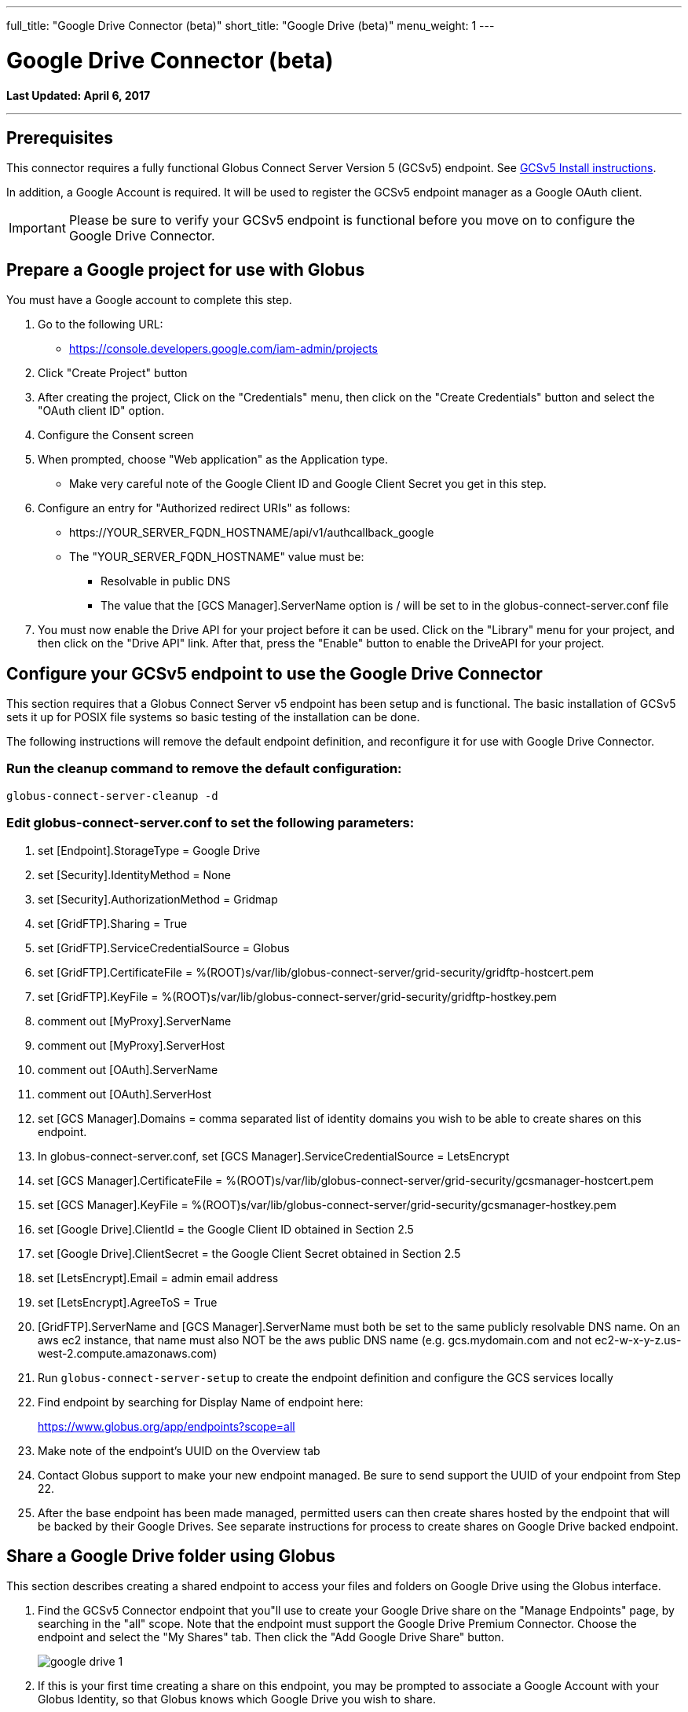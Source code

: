 ---
full_title: "Google Drive Connector (beta)"
short_title: "Google Drive (beta)"
menu_weight: 1
---

= Google Drive Connector (beta)
:toc:
:toc-placement: manual
:toclevels: 1
:revdate: April 6, 2017

[doc-info]*Last Updated: {revdate}*

'''
toc::[]

== Prerequisites
This connector requires a fully functional Globus Connect Server Version 5 (GCSv5) endpoint. See link:../../globus-connect-server-v5-installation-guide[GCSv5 Install instructions].

In addition, a Google Account is required. It will be used to register the GCSv5 endpoint manager as a Google OAuth client.

IMPORTANT: Please be sure to verify your GCSv5 endpoint is functional before you move on to configure the Google Drive Connector.

== Prepare a Google project for use with Globus
You must have a Google account to complete this step. 

. Go to the following URL:
** https://console.developers.google.com/iam-admin/projects
. Click "Create Project" button
. After creating the project, Click on the "Credentials" menu, then click on the "Create Credentials" button and select the "OAuth client ID" option.
. Configure the Consent screen
. When prompted, choose "Web application" as the Application type.
** Make very careful note of the Google Client ID and Google Client Secret you get in this step.
. Configure an entry for "Authorized redirect URIs" as follows:
** +++https://YOUR_SERVER_FQDN_HOSTNAME/api/v1/authcallback_google+++
** The "YOUR_SERVER_FQDN_HOSTNAME" value must be:
*** Resolvable in public DNS
*** The value that the [GCS Manager].ServerName option is / will be set to in the globus-connect-server.conf file
. You must now enable the Drive API for your project before it can be used. Click on the "Library" menu for your project, and then click on the "Drive API" link. After that, press the "Enable" button to enable the DriveAPI for your project.

== Configure your GCSv5 endpoint to use the Google Drive Connector 
This section requires that a Globus Connect Server v5 endpoint has been setup and is functional. The basic installation of GCSv5 sets it up for POSIX file systems so basic testing of the installation can be done. 

The following instructions will remove the default endpoint definition, and reconfigure it for use with Google Drive Connector. 

=== Run the cleanup command to remove the default configuration:

    globus-connect-server-cleanup -d

=== Edit globus-connect-server.conf to set the following parameters:

. set [Endpoint].StorageType = Google Drive 
. set [Security].IdentityMethod = None
. set [Security].AuthorizationMethod = Gridmap
. set [GridFTP].Sharing = True
. set [GridFTP].ServiceCredentialSource = Globus
. set [GridFTP].CertificateFile = %(ROOT)s/var/lib/globus-connect-server/grid-security/gridftp-hostcert.pem
. set [GridFTP].KeyFile = %(ROOT)s/var/lib/globus-connect-server/grid-security/gridftp-hostkey.pem
. comment out [MyProxy].ServerName
. comment out [MyProxy].ServerHost
. comment out [OAuth].ServerName
. comment out [OAuth].ServerHost
. set [GCS Manager].Domains = comma separated list of identity domains you wish to be able to create shares on this endpoint.
. In globus-connect-server.conf, set [GCS Manager].ServiceCredentialSource = LetsEncrypt
. set [GCS Manager].CertificateFile = %(ROOT)s/var/lib/globus-connect-server/grid-security/gcsmanager-hostcert.pem
. set [GCS Manager].KeyFile = %(ROOT)s/var/lib/globus-connect-server/grid-security/gcsmanager-hostkey.pem
. set [Google Drive].ClientId = the Google Client ID obtained in Section 2.5
. set [Google Drive].ClientSecret = the Google Client Secret obtained in Section 2.5
. set [LetsEncrypt].Email = admin email address
. set [LetsEncrypt].AgreeToS = True
. [GridFTP].ServerName and [GCS Manager].ServerName must both be set to the same publicly resolvable DNS name. On an aws ec2 instance, that name must also NOT be the aws public DNS name (e.g. gcs.mydomain.com and not ec2-w-x-y-z.us-west-2.compute.amazonaws.com)
. Run `globus-connect-server-setup` to create the endpoint definition and configure the GCS services locally
. Find endpoint by searching for Display Name of endpoint here: 
+
https://www.globus.org/app/endpoints?scope=all
+
. Make note of the endpoint's UUID on the Overview tab
. Contact Globus support to make your new endpoint managed. Be sure to send support the UUID of your endpoint from Step 22.
. After the base endpoint has been made managed, permitted users can then create shares hosted by the endpoint that will be backed by their Google Drives. See separate instructions for process to create shares on Google Drive backed endpoint.

== Share a Google Drive folder using Globus
This section describes creating a shared endpoint to access your files and folders on Google Drive using the Globus interface.

. Find the GCSv5 Connector endpoint that you"ll use to create your Google Drive share on the "Manage Endpoints" page, by searching in the "all" scope. Note that the endpoint must support the Google Drive Premium Connector. Choose the endpoint and select the "My Shares" tab. Then click the "Add Google Drive Share" button.
+
[role="img-responsive center-block"]
image::images/google_drive-1.png[]
+
. If this is your first time creating a share on this endpoint, you may be prompted to associate a Google Account with your Globus Identity, so that Globus knows which Google Drive you wish to share.
+
[role="img-responsive center-block"]
image::images/google_drive-2.png[]
+
. Configure the details for your share. Click the "Create Endpoint" button when done.
+
[role="img-responsive center-block"]
image::images/google_drive-3.png[]
+
. Grant the endpoint access to your Google drive.
+
[role="img-responsive center-block"]
image::images/google_drive-4.png[]
+
. Your share has now been created.
+
[role="img-responsive center-block"]
image::images/google_drive-5.png[]